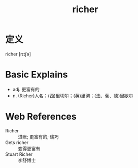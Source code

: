 #+title: richer
#+roam_tags:英语单词

* 定义
  
richer [rɪtʃə]

* Basic Explains
- adj. 更富有的
- n. (Richer)人名；(西)里切尔；(英)里彻；(法、葡、德)里歇尔

* Web References
- Richer :: 进账; 更富有的; 瑞巧
- Gets richer :: 变得更富有
- Stuart Richer :: 李舒博士
